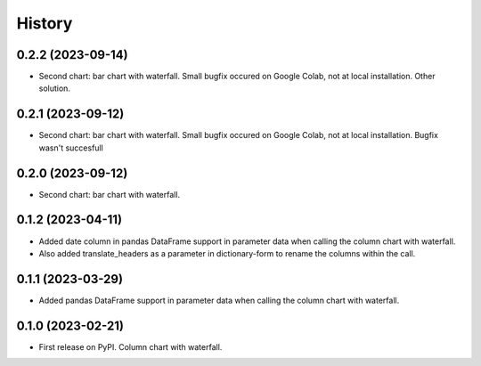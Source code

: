 =======
History
=======

0.2.2 (2023-09-14)
------------------

* Second chart: bar chart with waterfall. Small bugfix occured on Google Colab, not at local installation. Other solution.


0.2.1 (2023-09-12)
------------------

* Second chart: bar chart with waterfall. Small bugfix occured on Google Colab, not at local installation. Bugfix wasn't succesfull


0.2.0 (2023-09-12)
------------------

* Second chart: bar chart with waterfall.


0.1.2 (2023-04-11)
------------------

* Added date column in pandas DataFrame support in parameter data when calling the column chart with waterfall.
* Also added translate_headers as a parameter in dictionary-form to rename the columns within the call.


0.1.1 (2023-03-29)
------------------

* Added pandas DataFrame support in parameter data when calling the column chart with waterfall.


0.1.0 (2023-02-21)
------------------

* First release on PyPI. Column chart with waterfall.

